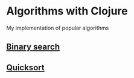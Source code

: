 * Algorithms with Clojure
My implementation of popular algorithms

** [[./src/algorithms_clj/binary_search][Binary search]]
** [[./src/algorithms_clj/quicksort][Quicksort]]

